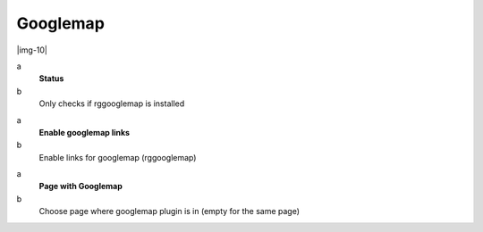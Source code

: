 ﻿.. include:: Images.txt

.. ==================================================
.. FOR YOUR INFORMATION
.. --------------------------------------------------
.. -*- coding: utf-8 -*- with BOM.

.. ==================================================
.. DEFINE SOME TEXTROLES
.. --------------------------------------------------
.. role::   underline
.. role::   typoscript(code)
.. role::   ts(typoscript)
   :class:  typoscript
.. role::   php(code)


Googlemap
^^^^^^^^^

|img-10|

.. ### BEGIN~OF~TABLE ###

.. container:: table-row

   a
         **Status**
   
   b
         Only checks if rggooglemap is installed


.. container:: table-row

   a
         **Enable googlemap links**
   
   b
         Enable links for googlemap (rggooglemap)


.. container:: table-row

   a
         **Page with Googlemap**
   
   b
         Choose page where googlemap plugin is in (empty for the same page)


.. ###### END~OF~TABLE ######

